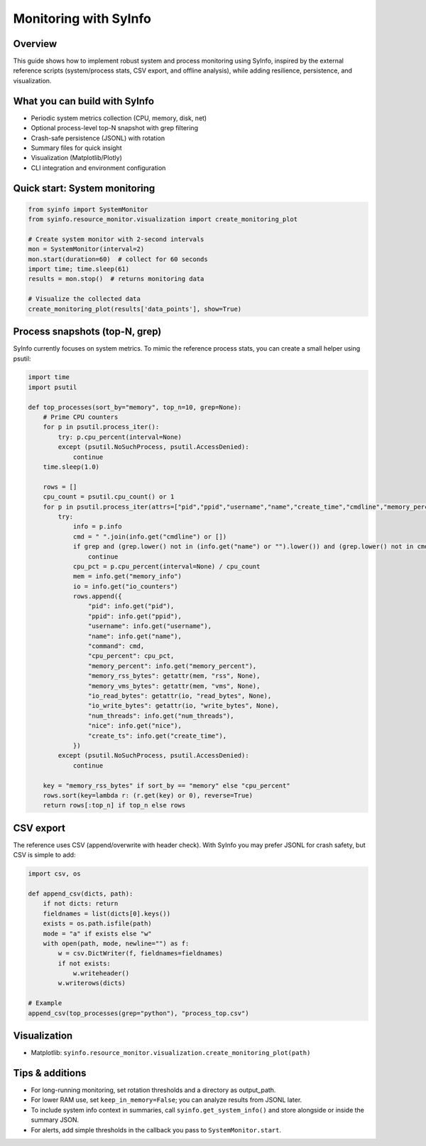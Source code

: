 Monitoring with SyInfo
======================

Overview
--------

This guide shows how to implement robust system and process monitoring using SyInfo,
inspired by the external reference scripts (system/process stats, CSV export,
and offline analysis), while adding resilience, persistence, and visualization.

What you can build with SyInfo
------------------------------

- Periodic system metrics collection (CPU, memory, disk, net)
- Optional process-level top-N snapshot with grep filtering
- Crash-safe persistence (JSONL) with rotation
- Summary files for quick insight
- Visualization (Matplotlib/Plotly)
- CLI integration and environment configuration

Quick start: System monitoring
------------------------------

.. code-block:: python

   from syinfo import SystemMonitor
   from syinfo.resource_monitor.visualization import create_monitoring_plot

   # Create system monitor with 2-second intervals
   mon = SystemMonitor(interval=2)
   mon.start(duration=60)  # collect for 60 seconds
   import time; time.sleep(61)
   results = mon.stop()  # returns monitoring data

   # Visualize the collected data
   create_monitoring_plot(results['data_points'], show=True)

Process snapshots (top-N, grep)
--------------------------------

SyInfo currently focuses on system metrics. To mimic the reference process stats,
you can create a small helper using psutil:

.. code-block:: python

   import time
   import psutil

   def top_processes(sort_by="memory", top_n=10, grep=None):
       # Prime CPU counters
       for p in psutil.process_iter():
           try: p.cpu_percent(interval=None)
           except (psutil.NoSuchProcess, psutil.AccessDenied):
               continue
       time.sleep(1.0)

       rows = []
       cpu_count = psutil.cpu_count() or 1
       for p in psutil.process_iter(attrs=["pid","ppid","username","name","create_time","cmdline","memory_percent","memory_info","io_counters","num_threads","nice"]):
           try:
               info = p.info
               cmd = " ".join(info.get("cmdline") or [])
               if grep and (grep.lower() not in (info.get("name") or "").lower()) and (grep.lower() not in cmd.lower()):
                   continue
               cpu_pct = p.cpu_percent(interval=None) / cpu_count
               mem = info.get("memory_info")
               io = info.get("io_counters")
               rows.append({
                   "pid": info.get("pid"),
                   "ppid": info.get("ppid"),
                   "username": info.get("username"),
                   "name": info.get("name"),
                   "command": cmd,
                   "cpu_percent": cpu_pct,
                   "memory_percent": info.get("memory_percent"),
                   "memory_rss_bytes": getattr(mem, "rss", None),
                   "memory_vms_bytes": getattr(mem, "vms", None),
                   "io_read_bytes": getattr(io, "read_bytes", None),
                   "io_write_bytes": getattr(io, "write_bytes", None),
                   "num_threads": info.get("num_threads"),
                   "nice": info.get("nice"),
                   "create_ts": info.get("create_time"),
               })
           except (psutil.NoSuchProcess, psutil.AccessDenied):
               continue

       key = "memory_rss_bytes" if sort_by == "memory" else "cpu_percent"
       rows.sort(key=lambda r: (r.get(key) or 0), reverse=True)
       return rows[:top_n] if top_n else rows

CSV export
----------

The reference uses CSV (append/overwrite with header check). With SyInfo you may
prefer JSONL for crash safety, but CSV is simple to add:

.. code-block:: python

   import csv, os

   def append_csv(dicts, path):
       if not dicts: return
       fieldnames = list(dicts[0].keys())
       exists = os.path.isfile(path)
       mode = "a" if exists else "w"
       with open(path, mode, newline="") as f:
           w = csv.DictWriter(f, fieldnames=fieldnames)
           if not exists:
               w.writeheader()
           w.writerows(dicts)

   # Example
   append_csv(top_processes(grep="python"), "process_top.csv")

Visualization
-------------

- Matplotlib: ``syinfo.resource_monitor.visualization.create_monitoring_plot(path)``

Tips & additions
----------------

- For long-running monitoring, set rotation thresholds and a directory as output_path.
- For lower RAM use, set ``keep_in_memory=False``; you can analyze results from JSONL later.
- To include system info context in summaries, call ``syinfo.get_system_info()`` and store
  alongside or inside the summary JSON.
- For alerts, add simple thresholds in the callback you pass to ``SystemMonitor.start``.



